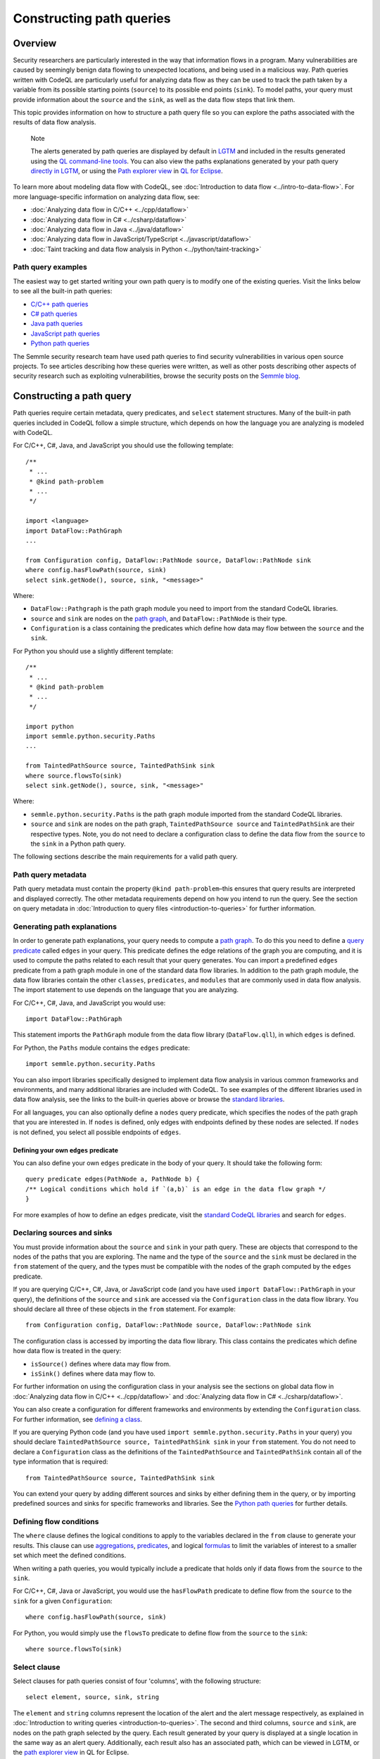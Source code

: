 Constructing path queries
#########################

Overview
========

Security researchers are particularly interested in the way that information flows in a program. Many vulnerabilities are caused by seemingly benign data flowing to unexpected locations, and being used in a malicious way. 
Path queries written with CodeQL are particularly useful for analyzing data flow as they can be used to track the path taken by a variable from its possible starting points (``source``) to its possible end points (``sink``).
To model paths, your query must provide information about the ``source`` and the ``sink``, as well as the data flow steps that link them.

This topic provides information on how to structure a path query file so you can explore the paths associated with the results of data flow analysis. 

.. pull-quote::

    Note

    The alerts generated by path queries are displayed by default in `LGTM <https://lgtm.com>`__ and included in the results generated using the `QL command-line tools <https://help.semmle.com/wiki/display/SD/QL+command-line+tools>`__. You can also view the paths explanations generated by your path query `directly in LGTM <https://lgtm.com/help/lgtm/exploring-data-flow-paths>`__, or using the `Path explorer view <https://help.semmle.com/ql-for-eclipse/Content/WebHelp/path-explorer-view.html>`__ in `QL for Eclipse <https://help.semmle.com/ql-for-eclipse/Content/WebHelp/home-page.html>`__.


To learn more about modeling data flow with CodeQL, see :doc:`Introduction to data flow <../intro-to-data-flow>`.
For more language-specific information on analyzing data flow, see:

- :doc:`Analyzing data flow in C/C++ <../cpp/dataflow>`
- :doc:`Analyzing data flow in C# <../csharp/dataflow>`
- :doc:`Analyzing data flow in Java <../java/dataflow>` 
- :doc:`Analyzing data flow in JavaScript/TypeScript <../javascript/dataflow>`
- :doc:`Taint tracking and data flow analysis in Python <../python/taint-tracking>`

Path query examples
*******************

The easiest way to get started writing your own path query is to modify one of the existing queries. Visit the links below to see all the built-in path queries:

- `C/C++ path queries <https://help.semmle.com/wiki/label/CCPPOBJ/path-problem>`__
- `C# path queries <https://help.semmle.com/wiki/label/CSHARP/path-problem>`__
- `Java path queries <https://help.semmle.com/wiki/label/java/path-problem>`__
- `JavaScript path queries <https://help.semmle.com/wiki/label/js/path-problem>`__
- `Python path queries <https://help.semmle.com/wiki/label/python/path-problem>`__
 
The Semmle security research team have used path queries to find security vulnerabilities in various open source projects. To see articles describing how these queries were written, as well as other posts describing other aspects of security research such as exploiting vulnerabilities, browse the security posts on the `Semmle blog <https://blog.semmle.com/tags/security>`__.

Constructing a path query
=========================

Path queries require certain metadata, query predicates, and ``select`` statement structures. 
Many of the built-in path queries included in CodeQL follow a simple structure, which depends on how the language you are analyzing is modeled with CodeQL.

For C/C++, C#, Java, and JavaScript you should use the following template::

    /**
     * ... 
     * @kind path-problem
     * ...
     */

    import <language>
    import DataFlow::PathGraph
    ...

    from Configuration config, DataFlow::PathNode source, DataFlow::PathNode sink
    where config.hasFlowPath(source, sink)
    select sink.getNode(), source, sink, "<message>"

Where:

- ``DataFlow::Pathgraph`` is the path graph module you need to import from the standard CodeQL libraries.
- ``source`` and ``sink`` are nodes on the `path graph <https://en.wikipedia.org/wiki/Path_graph>`__, and ``DataFlow::PathNode`` is their type.
- ``Configuration`` is a class containing the predicates which define how data may flow between the ``source`` and the ``sink``. 

For Python you should use a slightly different template::

    /**
     * ... 
     * @kind path-problem
     * ...
     */

    import python
    import semmle.python.security.Paths
    ...

    from TaintedPathSource source, TaintedPathSink sink
    where source.flowsTo(sink)
    select sink.getNode(), source, sink, "<message>"

Where:

- ``semmle.python.security.Paths`` is the path graph module imported from the standard CodeQL libraries.
- ``source`` and ``sink`` are nodes on the path graph, ``TaintedPathSource source`` and ``TaintedPathSink`` are their respective types. Note, you do not need to declare a configuration class to define the data flow from the ``source`` to the ``sink`` in a Python path query.


The following sections describe the main requirements for a valid path query. 

Path query metadata
*******************

Path query metadata must contain the property ``@kind path-problem``–this ensures that query results are interpreted and displayed correctly.
The other metadata requirements depend on how you intend to run the query. See the section on query metadata in :doc:`Introduction to query files <introduction-to-queries>` for further information.

Generating path explanations
****************************

In order to generate path explanations, your query needs to compute a `path graph <https://en.wikipedia.org/wiki/Path_graph>`__.
To do this you need to define a `query predicate <https://help.semmle.com/QL/ql-handbook/queries.html#query-predicates>`__ called ``edges`` in your query.
This predicate defines the edge relations of the graph you are computing, and it is used to compute the paths related to each result that your query generates. 
You can import a predefined ``edges`` predicate from a path graph module in one of the standard data flow libraries. In addition to the path graph module, the data flow libraries contain the other ``classes``, ``predicates``, and ``modules`` that are commonly used in data flow analysis. The import statement to use depends on the language that you are analyzing.

For C/C++, C#, Java, and JavaScript you would use::

    import DataFlow::PathGraph

This statement imports the ``PathGraph`` module from the data flow library (``DataFlow.qll``), in which ``edges`` is defined. 

For Python, the ``Paths`` module contains the ``edges`` predicate::

    import semmle.python.security.Paths 

You can also import libraries specifically designed to implement data flow analysis in various common frameworks and environments, and many additional libraries are included with CodeQL. To see examples of the different libraries used in data flow analysis, see the links to the built-in queries above or browse the `standard libraries <https://help.semmle.com/wiki/display/QL/QL+standard+libraries>`__.

For all languages, you can also optionally define a ``nodes`` query predicate, which specifies the nodes of the path graph that you are interested in. If ``nodes`` is defined, only edges with endpoints defined by these nodes are selected. If ``nodes`` is not defined, you select all possible endpoints of ``edges``.

Defining your own ``edges`` predicate
-------------------------------------

You can also define your own ``edges`` predicate in the body of your query. It should take the following form::

    query predicate edges(PathNode a, PathNode b) {
    /** Logical conditions which hold if `(a,b)` is an edge in the data flow graph */
    }

For more examples of how to define an ``edges`` predicate, visit the `standard CodeQL libraries <https://help.semmle.com/wiki/display/QL/QL+standard+libraries>`__ and search for ``edges``.

Declaring sources and sinks
***************************

You must provide information about the ``source`` and ``sink`` in your path query. These are objects that correspond to the nodes of the paths that you are exploring.
The name and the type of the ``source`` and the ``sink`` must be declared in the ``from`` statement of the query, and the types must be compatible with the nodes of the graph computed by the ``edges`` predicate.

If you are querying C/C++, C#, Java, or JavaScript code (and you have used ``import DataFlow::PathGraph`` in your query), the definitions of the ``source`` and ``sink`` are accessed via the ``Configuration`` class in the data flow library. You should declare all three of these objects in the ``from`` statement.
For example::

    from Configuration config, DataFlow::PathNode source, DataFlow::PathNode sink 

The configuration class is accessed by importing the data flow library. This class contains the predicates which define how data flow is treated in the query:

- ``isSource()`` defines where data may flow from.
- ``isSink()`` defines where data may flow to.

For further information on using the configuration class in your analysis see the sections on global data flow in :doc:`Analyzing data flow in C/C++ <../cpp/dataflow>` and :doc:`Analyzing data flow in C# <../csharp/dataflow>`.

You can also create a configuration for different frameworks and environments by extending the ``Configuration`` class.
For further information, see `defining a class <https://help.semmle.com/QL/ql-handbook/types.html#defining-a-class>`__.

If you are querying Python code (and you have used ``import semmle.python.security.Paths`` in your query) you should declare ``TaintedPathSource source, TaintedPathSink sink`` in your ``from`` statement. You do not need to declare a ``Configuration`` class as the definitions of the ``TaintedPathSource`` and ``TaintedPathSink`` contain all of the type information that is required::

    from TaintedPathSource source, TaintedPathSink sink

You can extend your query by adding different sources and sinks by either defining them in the query, or by importing predefined sources and sinks for specific frameworks and libraries. See the `Python path queries <https://help.semmle.com/wiki/label/python/path-problem>`__ for further details. 

Defining flow conditions
************************

The ``where`` clause defines the logical conditions to apply to the variables declared in the ``from`` clause to generate your results. 
This clause can use `aggregations <https://help.semmle.com/QL/ql-handbook/expressions.html#aggregations>`__, `predicates <https://help.semmle.com/QL/ql-handbook/predicates.html>`__, and logical `formulas <https://help.semmle.com/QL/ql-handbook/formulas.html>`_ to limit the variables of interest to a smaller set which meet the defined conditions. 

When writing a path queries, you would typically include a predicate that holds only if data flows from the ``source`` to the ``sink``. 

For C/C++, C#, Java or JavaScript, you would use the ``hasFlowPath`` predicate to define flow from the ``source`` to the ``sink`` for a given ``Configuration``:: 

    where config.hasFlowPath(source, sink)

For Python, you would simply use the ``flowsTo`` predicate to define flow from the ``source`` to the ``sink``:: 

    where source.flowsTo(sink)

Select clause
*************

Select clauses for path queries consist of four 'columns', with the following structure::

    select element, source, sink, string

The ``element`` and ``string`` columns represent the location of the alert and the alert message respectively, as explained in :doc:`Introduction to writing queries <introduction-to-queries>`. The second and third columns, ``source`` and ``sink``, are nodes on the path graph selected by the query. 
Each result generated by your query is displayed at a single location in the same way as an alert query. Additionally, each result also has an associated path, which can be viewed in LGTM, or the `path explorer view <https://help.semmle.com/ql-for-eclipse/Content/WebHelp/path-explorer-view.html>`__ in QL for Eclipse.

The ``element`` that you select in the first column depends on the purpose of the query and the type of issue that it is designed to find. This is particularly important for security issues. For example, if you believe the ``source`` value to be globally invalid or malicious it may be best to display the alert at the ``source``. In contrast, you should consider displaying the alert at the ``sink`` if you believe it is the element that requires sanitization.

The alert message defined in the final column in the ``select`` statement can be developed to give more detail about the alert or path found by the query using links and placeholders. For further information, see :doc:`Defining 'select' statements <select-statement>`. 

What next?
**********

- Take a look at the path queries for `C/C++ <https://help.semmle.com/wiki/label/CCPPOBJ/path-problem>`__, `C# <https://help.semmle.com/wiki/label/CSHARP/path-problem>`__, `Java <https://help.semmle.com/wiki/label/java/path-problem>`__, `JavaScript <https://help.semmle.com/wiki/label/js/path-problem>`__, and `Python <https://help.semmle.com/wiki/label/python/path-problem>`__ to see examples of the queries included in the Semmle tools.
- Explore the `query cookbooks <https://help.semmle.com/wiki/display/QL/QL+cookbooks>`__ to see how to access the basic language elements contained in the CodeQL libraries.
- For a full list of resources to help you learn CodeQL, including beginner tutorials and language-specific examples, visit `Learning CodeQL <https://help.semmle.com/QL/learn-ql/>`__.
